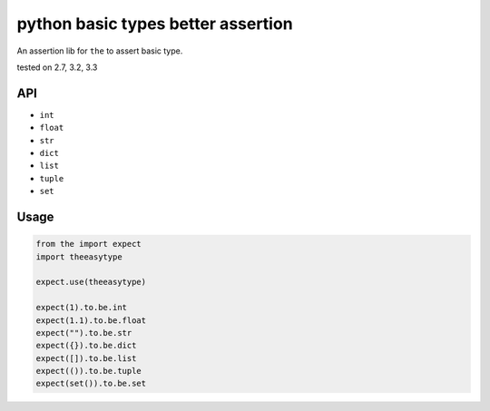 python basic types better assertion
===================================

An assertion lib for ``the`` to assert basic type.

|Build Status| tested on 2.7, 3.2, 3.3

API
---

-  ``int``
-  ``float``
-  ``str``
-  ``dict``
-  ``list``
-  ``tuple``
-  ``set``

Usage
-----

.. code:: python

    from the import expect
    import theeasytype

    expect.use(theeasytype)

    expect(1).to.be.int
    expect(1.1).to.be.float
    expect("").to.be.str
    expect({}).to.be.dict
    expect([]).to.be.list
    expect(()).to.be.tuple
    expect(set()).to.be.set

.. |Build Status| image:: https://travis-ci.org/the-py/the-easytype.png
   :target: https://travis-ci.org/the-py/the-easytype
